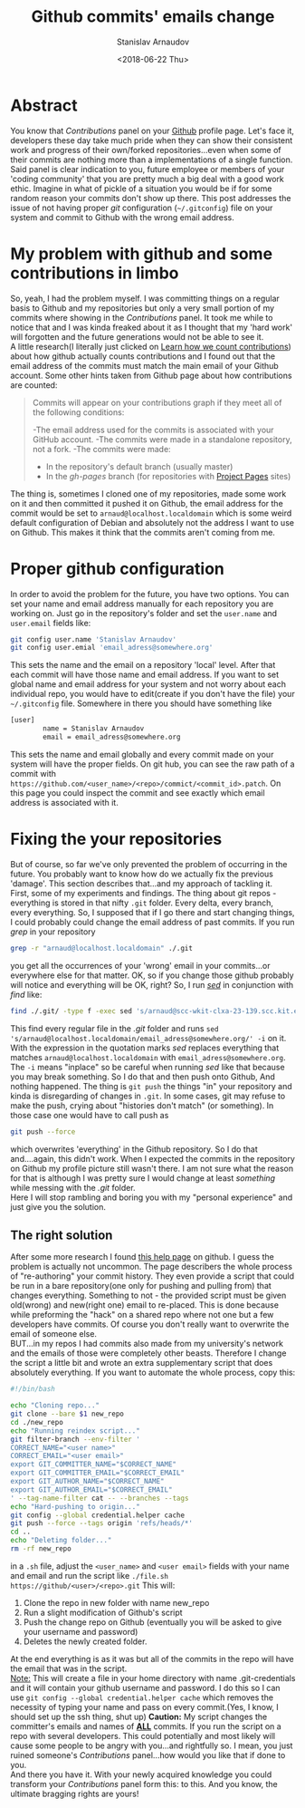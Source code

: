 #+OPTIONS: ':t *:t -:t ::t <:t H:3 \n:nil ^:t arch:headline author:t
#+OPTIONS: broken-links:nil c:nil creator:nil d:(not "LOGBOOK")
#+OPTIONS: date:t e:t email:nil f:t inline:t num:t p:nil pri:nil
#+OPTIONS: prop:nil stat:t tags:t tasks:t tex:t timestamp:t title:t
#+OPTIONS: toc:t todo:t |:t

#+TITLE: Github commits' emails change
#+OPTIONS: ':nil -:nil ^:{} num:nil toc:nil
#+AUTHOR: Stanislav Arnaudov
#+DATE: <2018-06-22 Thu>
#+EMAIL: stanislav_ts@abv.bg
#+CREATOR: Emacs 25.2.2 (Org mode 9.1.13 + ox-hugo)
#+HUGO_FRONT_MATTER_FORMAT: toml
#+HUGO_LEVEL_OFFSET: 1
#+HUGO_PRESERVE_FILLING:
#+HUGO_SECTION: posts
#+HUGO_BASE_DIR: ~/code/blog-hugo-files/
#+HUGO_PREFER_HYPHEN_IN_TAGS: t 
#+HUGO_ALLOW_SPACES_IN_TAGS: nil
#+HUGO_AUTO_SET_LASTMOD: t
#+HUGO_DATE_FORMAT: %Y-%m-%dT%T%z
#+DESCRIPTION: A short description of a solution to a github related problem with the email addresses associated with a commit historys
#+HUGO_DRAFT: false
#+KEYWORDS: github git commit change history
#+HUGO_TAGS: 
#+HUGO_CATEGORIES: github
#+HUGO_WEIGHT: 100


* Abstract
You know that /Contributions/ panel on your [[http://github.com/][Github]] profile page. Let's face it, developers these day take much pride when they can show their consistent work and progress of their own/forked repositories...even when some of their commits are nothing more than a implementations of a single function. Said panel is clear indication to you, future employee or members of your 'coding community' that you are pretty much a big deal with a good work ethic. Imagine in what of pickle of a situation you would be if for some random reason your commits don't show up there. This post addresses the issue of not having proper /git/ configuration (=~/.gitconfig=) file on your system and commit to Github with the wrong email address.

* My problem with github and some contributions in limbo
So, yeah, I had the problem myself. I was committing things on a regular basis to Github and my repositories but only a very small portion of my commits where showing in the /Contributions/ panel. It took me while to notice that and I was kinda freaked about it as I thought that my 'hard work' will forgotten and the future generations would not be able to see it.
\\
A little research(I literally just clicked on [[https://help.github.com/articles/why-are-my-contributions-not-showing-up-on-my-profile/][Learn how we count contributions]]) about how github actually counts contributions and I found out that the email address of the commits must match the main email of your Github account. Some other hints taken from Github page about how contributions are counted:
#+BEGIN_QUOTE
Commits will appear on your contributions graph if they meet all of the following conditions:

-The email address used for the commits is associated with your GitHub account.
-The commits were made in a standalone repository, not a fork.
-The commits were made:
   + In the repository's default branch (usually master)
   + In the /gh-pages/ branch (for repositories with [[https://help.github.com/articles/user-organization-and-project-pages/#project-pages-sites][Project Pages]] sites)
#+END_QUOTE
The thing is, sometimes I cloned one of my repositories, made some work on it and then committed it pushed it on Github, the email address for the commit would be set to =arnaud@localhost.localdomain= which is some weird default configuration of Debian and absolutely not the address I want to use on Github. This makes it think that the commits aren't coming from me.

* Proper github configuration
In order to avoid the problem for the future, you have two options. You can set your name and email address manually for each repository you are working on. Just go in the repository's folder and set the =user.name= and =user.email= fields like:
#+BEGIN_SRC sh
git config user.name 'Stanislav Arnaudov'
git config user.emial 'email_adress@somewhere.org'
#+END_SRC
This sets the name and the email on a repository 'local' level. After that each commit will have those name and email address. If you want to set global name and email address for your system and not worry about each individual repo, you would have to edit(create if you don't have the file) your =~/.gitconfig= file. Somewhere in there you should have something like
#+BEGIN_SRC sh
[user]
        name = Stanislav Arnaudov
        email = email_adress@somewhere.org
#+END_SRC
This sets the name and email globally and every commit made on your system will have the proper fields. On git hub, you can see the raw path of a commit with  =https://github.com/<user_name>/<repo>/commict/<commit_id>.patch=. On this page you could inspect the commit and see exactly which email address is associated with it.

* Fixing the your repositories
But of course, so far we've only prevented the problem of occurring in the future. You probably want to know how do we actually fix the previous 'damage'. This section describes that...and my approach of tackling it.
\\
First, some of my experiments and findings. The thing about git repos - everything is stored in that nifty =.git= folder. Every delta, every branch, every everything. So, I supposed that if I go there and start changing things, I could probably could change the email address of past commits. If you run /grep/ in your repository
#+BEGIN_SRC sh
grep -r "arnaud@localhost.localdomain" ./.git
#+END_SRC
you get all the occurrences of your 'wrong' email in your commits...or everywhere else for that matter. OK, so if you change those github probably will notice and everything will be OK, right? So, I run /[[https://en.wikipedia.org/wiki/Sed][sed]]/ in conjunction with /find/ like:
#+BEGIN_SRC sh
find ./.git/ -type f -exec sed 's/arnaud@scc-wkit-clxa-23-139.scc.kit.edu/email_adress@somewhere.org/' -i {} +;
#+END_SRC
This find every regular file in the /.git/ folder and runs ~sed 's/arnaud@localhost.localdomain/email_adress@somewhere.org/' -i~ on it. With the expression in the quotation marks /sed/ replaces everything that matches ~arnaud@localhost.localdomain~ with ~email_adress@somewhere.org~. The ~-i~ means "inplace" so be careful when running /sed/ like that because you may break something. So I do that and then push onto Github, And nothing happened. The thing is ~git push~ the things "in" your repository and kinda is disregarding of changes in =.git=. In some cases, git may refuse to make the push, crying about "histories don't match" (or something). In those case one would have to call push as
#+BEGIN_SRC  sh
git push --force
#+END_SRC
which overwrites 'everything' in the Github repository. So I do that and....again, this didn't work. When I expected the commits in the repository on Github my profile picture still wasn't there. I am not sure what the reason for that is although I was pretty sure I would change at least /something/ while messing with the /.git/ folder.
\\
Here I will stop rambling and boring you with my "personal experience" and just give you the solution.
** The right solution
After some more research I found [[https://help.github.com/articles/changing-author-info/][this help page]] on github. I guess the problem is actually not uncommon. The page describers the whole process of "re-authoring" your commit history. They even provide a script that could be run in a bare repository(one only for pushing and pulling from) that changes everything. Something to not - the provided script must be given old(wrong) and new(right one) email to re-placed. This is done because while preforming the "hack" on a shared repo where not one but a few developers have commits. Of course you don't really want to overwrite the email of someone else.
\\
BUT...in my repos I had commits also made from my university's network and the emails of those were completely other beasts. Therefore I change the script a little bit and wrote an extra supplementary script that does absolutely everything. If you want to automate the whole process, copy this:
#+BEGIN_SRC sh
#!/bin/bash

echo "Cloning repo..."
git clone --bare $1 new_repo
cd ./new_repo
echo "Running reindex script..."
git filter-branch --env-filter '
CORRECT_NAME="<user name>"
CORRECT_EMAIL="<user email>"
export GIT_COMMITTER_NAME="$CORRECT_NAME"
export GIT_COMMITTER_EMAIL="$CORRECT_EMAIL"
export GIT_AUTHOR_NAME="$CORRECT_NAME"
export GIT_AUTHOR_EMAIL="$CORRECT_EMAIL"
' --tag-name-filter cat -- --branches --tags
echo "Hard-pushing to origin..."
git config --global credential.helper cache
git push --force --tags origin 'refs/heads/*'
cd ..
echo "Deleting folder..."
rm -rf new_repo
#+END_SRC
in a =.sh= file, adjust the =<user_name>= and =<user email>= fields with your name and email and run the script like =./file.sh https://github/<user>/<repo>.git= This will:
1. Clone the repo in new folder with name new_repo
2. Run a slight modification of Github's script
3. Push the change repo on Github (eventually you will be asked to give your username and password)
4. Deletes the newly created folder.
At the end everything is as it was but all of the commits in the repo will have the email that was in the script.
\\
_Note:_ This will create a file in your home directory with name .git-credentials and it will contain your github username and password. I do this so I can use ~git config --global credential.helper cache~ which removes the necessity of typing your name and pass on every commit.(Yes, I know, I should set up the ssh thing, shut up)
*Caution:* My script changes the committer's emails and names of _*ALL*_ commits. If you run the script on a repo with several developers. This could potentially and most likely will cause some people to be angry with you...and rightfully so. I mean, you just ruined someone's /Contributions/ panel...how would you like that if done to you.
\\
And there you have it. With your newly acquired knowledge you could transform your /Contributions/ panel form this:
[[./images/panel_bad.png]]
to this.
[[./images/pane_good.png]]
And you know, the ultimate bragging rights are yours!
